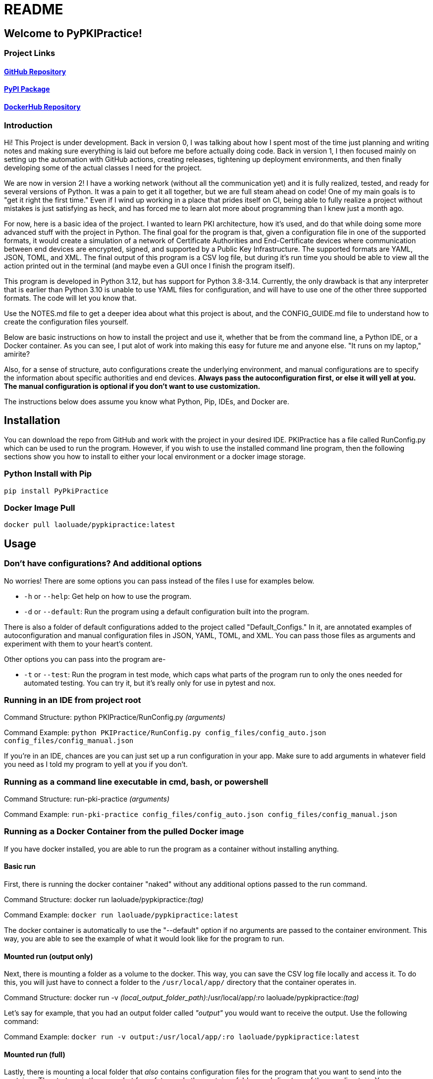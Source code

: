 = README

== Welcome to PyPKIPractice!

=== Project Links

==== https://github.com/laoluadewoye/PKI_Practice_Python[GitHub Repository]
==== https://pypi.org/project/PyPkiPractice/[PyPI Package]
==== https://hub.docker.com/r/laoluade/pypkipractice[DockerHub Repository]

=== Introduction

Hi! This Project is under development. Back in version 0, I was talking about how I spent most of the time just
planning and writing notes and making sure everything is laid out before me before actually doing code. Back in version
1, I then focused mainly on setting up the automation with GitHub actions, creating releases, tightening up
deployment environments, and then finally developing some of the actual classes I need for the project.

We are now in version 2! I have a working network (without all the communication yet) and it is fully realized, tested,
and ready for several versions of Python. It was a pain to get it all together, but we are full steam ahead on code!
One of my main goals is to "get it right the first time." Even if I wind up working in a place that prides itself on
CI, being able to fully realize a project without mistakes is just satisfying as heck, and has forced me to learn alot
more about programming than I knew just a month ago.

For now, here is a basic idea of the project. I wanted to learn PKI architecture, how it's used, and do that while
doing some more advanced stuff with the project in Python. The final goal for the program is that, given a
configuration file in one of the supported formats, it would create a simulation of a network of Certificate
Authorities and End-Certificate devices where communication between end devices are encrypted, signed, and supported by
a Public Key Infrastructure. The supported formats are YAML, JSON, TOML, and XML. The final output of this program is
a CSV log file, but during it's run time you should be able to view all the action printed out in the terminal (and
maybe even a GUI once I finish the program itself).

This program is developed in Python 3.12, but has support for Python 3.8-3.14. Currently, the only drawback is that any
interpreter that is earlier than Python 3.10 is unable to use YAML files for configuration, and will have to use one of
the other three supported formats. The code will let you know that.

Use the NOTES.md file to get a deeper idea about what this project is about, and the CONFIG_GUIDE.md file to understand
how to create the configuration files yourself.

Below are basic instructions on how to install the project and use it, whether that be from the command line, a Python
IDE, or a Docker container. As you can see, I put alot of work into making this easy for future me and anyone else.
"It runs on my laptop," amirite?

Also, for a sense of structure, auto configurations create the underlying environment, and manual configurations are
to specify the information about specific authorities and end devices. **Always pass the autoconfiguration first, or
else it will yell at you. The manual configuration is optional if you don't want to use customization.**

The instructions below does assume you know what Python, Pip, IDEs, and Docker are.

== Installation

You can download the repo from GitHub and work with the project in your desired IDE. PKIPractice has a file called
RunConfig.py which can be used to run the program. However, if you wish to use the installed command line program, then
the following sections show you how to install to either your local environment or a docker image storage.

=== Python Install with Pip

`pip install PyPkiPractice`

=== Docker Image Pull

`docker pull laoluade/pypkipractice:latest`

== Usage

=== Don't have configurations? And additional options

No worries! There are some options you can pass instead of the files I use for examples below.

* `-h` or `--help`: Get help on how to use the program.
* `-d` or `--default`: Run the program using a default configuration built into the program.

There is also a folder of default configurations added to the project called "Default_Configs." In it, are annotated
examples of autoconfiguration and manual configuration files in JSON, YAML, TOML, and XML. You can pass those files
as arguments and experiment with them to your heart's content.

Other options you can pass into the program are-

* `-t` or `--test`: Run the program in test mode, which caps what parts of the program run to only the ones needed for
  automated testing. You can try it, but it's really only for use in pytest and nox.

=== Running in an IDE from project root

Command Structure: python PKIPractice/RunConfig.py __(arguments)__

Command Example: `python PKIPractice/RunConfig.py config_files/config_auto.json config_files/config_manual.json`

If you're in an IDE, chances are you can just set up a run configuration in your app. Make sure to add arguments in
whatever field you need as I told my program to yell at you if you don't.

=== Running as a command line executable in cmd, bash, or powershell

Command Structure: run-pki-practice __(arguments)__

Command Example: `run-pki-practice config_files/config_auto.json config_files/config_manual.json`

=== Running as a Docker Container from the pulled Docker image

If you have docker installed, you are able to run the program as a container without installing anything.

==== Basic run

First, there is running the docker container "naked" without any additional options passed to the run command.

Command Structure: docker run laoluade/pypkipractice:__(tag)__

Command Example: `docker run laoluade/pypkipractice:latest`

The docker container is automatically to use the "--default" option if no arguments are passed to the container
environment. This way, you are able to see the example of what it would look like for the program to run.

==== Mounted run (output only)

Next, there is mounting a folder as a volume to the docker. This way, you can save the CSV log file locally and access
it. To do this, you will just have to connect a folder to the `/usr/local/app/` directory that the container operates
in.

Command Structure: docker run -v __(local_output_folder_path)__:/usr/local/app/:ro laoluade/pypkipractice:__(tag)__

Let's say for example, that you had an output folder called __"output"__ you would want to receive the output. Use the
following command:

Command Example: `docker run -v output:/usr/local/app/:ro laoluade/pypkipractice:latest`

==== Mounted run (full)

Lastly, there is mounting a local folder that __also__ contains configuration files for the program that you want to send
into the container. The strategy is the same, but for safety, made the container folder a subdirectory of the `app`
directory. You can even write the log filepath in a way where the log saves in the subdirectory, making it accessible
to you on your hard drive.

Command Structure: docker run -v __(local_config_folder_path)__:/usr/local/app/__(container_config_folder_path)__:ro
laoluade/pypkipractice:__(tag) (arguments)__

Let's say that you had a folder called config_files, which had a file called **config_auto.json** and
**config_manual.json.** You wished to expose this information to the docker container, so you can run your own custom
configuration.

Command Example: `docker run -v config_files:/usr/local/app/config_files:ro laoluade/pypkipractice:latest
config_files/config_auto.json config_files/config_manual.json`

* **"docker run"** is the basic subcommand that will be used to run the chosen image.
* The **"-v"** flag is used to mount the local config folder as a volume to the container's config folder.
* **"config_files"** is the name of the local config folder.
* **"/usr/local/app/config_files"** is the path to the container's config folder.
** The container is run in /usr/local/app, so be cognisant of that when deciding where to mount your files.
* The **"-ro"** flag is used to make the files you mount read only.
* **"laoluade/pypkipractice:latest"** is the name of the image you would pull.
** **"latest"** is the tag of the image you would pull, which defaults to the most recent image in the repo.
* The last part of the command is the arguments you passed to the command line after stating your image. The container
  will take care of handling the arguments for you. Filepaths must be from the perspective of the container working in
  the app directory.
** **"config_files/config_auto.json"** is the path to the autoconfiguration file.
** **"config_files/config_manual.json"** is the path to the manual configuration file.

=== Table comparing options

Here is a table comparing how each strategy compares. These are my best guess of how easy it would be for someone to
use an option if they didn't have any experience. I hope this table helps you decide which one to try.

.Usage Comparison
[cols="4*^"]
|===
|Metric| Python Interpreter| Installed CLI| Docker Container

|GUI App Usage| Best| Worst| Medium
|Simple to Use| Best| Best| Worst
|Machine Independent| Medium| Medium| Best
|Source Code Access| Best| Medium| Worst
|Secure Run| Medium| Worst| Best
|Reproducible Result| Worst| Medium| Best
|Uses Few Resources| Medium| Medium| Best
|===
